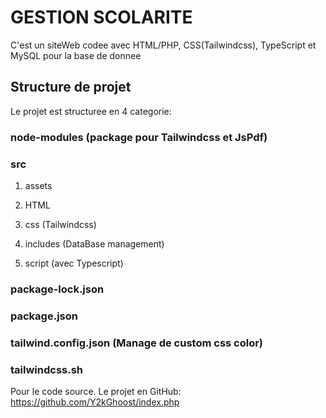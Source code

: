 #+AUTHOR: GUEDDARI Ilyass
#+CREATEURS: GUEDDARI ILYASS | DAHBI ZINEB | HIBA <TODO: n3tf kniytha haha>
#+DESCRIPTION: PHP PROJET


* GESTION SCOLARITE
C'est un siteWeb codee avec HTML/PHP, CSS(Tailwindcss), TypeScript et MySQL pour la base de donnee

** Structure de projet
Le projet est structuree en 4 categorie:

*** node-modules (package pour Tailwindcss et JsPdf)
*** src
**** assets
**** HTML
**** css (Tailwindcss)
**** includes (DataBase management)
**** script (avec Typescript)
*** package-lock.json
*** package.json
*** tailwind.config.json (Manage de custom css color)
*** tailwindcss.sh

Pour le code source. Le projet en GitHub: https://github.com/Y2kGhoost/index.php

